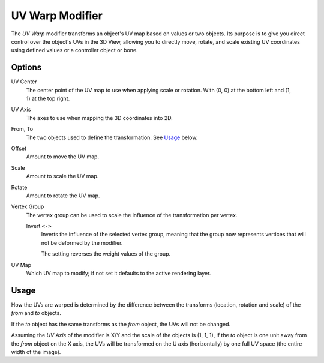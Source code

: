 .. _bpy.types.UVWarpModifier:

****************
UV Warp Modifier
****************

The *UV Warp* modifier transforms an object's UV map based on values or two objects.
Its purpose is to give you direct control over the object's UVs in the 3D View,
allowing you to directly move, rotate, and scale existing UV coordinates
using defined values or a controller object or bone.


Options
=======

.. figure:: /images/modeling_modifiers_modify_uv-warp_panel.png
   :align: right

UV Center
   The center point of the UV map to use when applying scale or rotation.
   With (0, 0) at the bottom left and (1, 1) at the top right.
UV Axis
   The axes to use when mapping the 3D coordinates into 2D.
From, To
   The two objects used to define the transformation. See `Usage`_ below.

Offset
   Amount to move the UV map.
Scale
   Amount to scale the UV map.
Rotate
   Amount to rotate the UV map.

Vertex Group
   The vertex group can be used to scale the influence of the transformation per vertex.

   Invert ``<->``
      Inverts the influence of the selected vertex group, meaning that the group
      now represents vertices that will not be deformed by the modifier.

      The setting reverses the weight values of the group.
UV Map
   Which UV map to modify; if not set it defaults to the active rendering layer.


Usage
=====

How the UVs are warped is determined by the difference between the transforms (location, rotation and scale)
of the *from* and *to* objects.

If the *to* object has the same transforms as the *from* object, the UVs will not be changed.

Assuming the *UV Axis* of the modifier is X/Y and the scale of the objects is (1, 1, 1), if the *to* object is
one unit away from the *from* object on the X axis, the UVs will be transformed on the U axis (horizontally)
by one full UV space (the entire width of the image).
